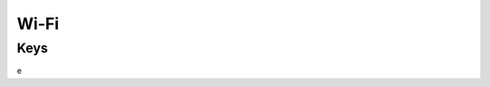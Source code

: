 Wi-Fi
=====

.. pfm:: com.apple.wifi.managed manifest.plist

Keys
----
e

.. pfmkey:: SSID_STR com.apple.wifi.managed manifest.plist
.. pfmkey:: HIDDEN_NETWORK com.apple.wifi.managed manifest.plist
.. pfmkey:: AutoJoin com.apple.wifi.managed manifest.plist
.. pfmkey:: CaptiveBypass com.apple.wifi.managed manifest.plist
.. pfmkey:: EncryptionType com.apple.wifi.managed manifest.plist
.. pfmkey:: IsHotspot com.apple.wifi.managed manifest.plist
.. pfmkey:: DomainName com.apple.wifi.managed manifest.plist
.. pfmkey:: DisplayedOperatorName com.apple.wifi.managed manifest.plist
.. pfmkey:: ServiceProviderRoamingEnabled com.apple.wifi.managed manifest.plist
.. pfmkey:: RoamingConsortiumOIs com.apple.wifi.managed manifest.plist
.. pfmkey:: NAIRealmNames com.apple.wifi.managed manifest.plist
.. pfmkey:: MCCAndMNCs com.apple.wifi.managed manifest.plist
.. pfmkey:: EAPClientConfiguration com.apple.wifi.managed manifest.plist
.. pfmkey:: Password com.apple.wifi.managed manifest.plist
.. pfmkey:: PayloadCertificateUUID com.apple.wifi.managed manifest.plist
.. pfmkey:: TLSCertificateRequired com.apple.wifi.managed manifest.plist
.. pfmkey:: ProxyType com.apple.wifi.managed manifest.plist
.. pfmkey:: ProxyServer com.apple.wifi.managed manifest.plist
.. pfmkey:: ProxyUsername com.apple.wifi.managed manifest.plist
.. pfmkey:: ProxyServerPort com.apple.wifi.managed manifest.plist
.. pfmkey:: ProxyPassword com.apple.wifi.managed manifest.plist
.. pfmkey:: ProxyPACURL com.apple.wifi.managed manifest.plist
.. pfmkey:: ProxyPACFallbackAllowed com.apple.wifi.managed manifest.plist
.. pfmkey:: QoSMarkingPolicy com.apple.wifi.managed manifest.plist